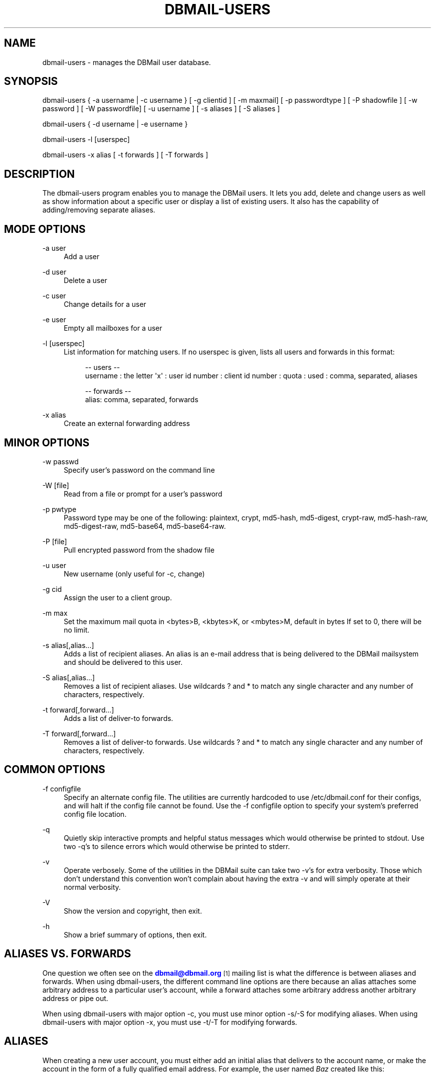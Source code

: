 '\" t
.\"     Title: dbmail-users
.\"    Author: [FIXME: author] [see http://docbook.sf.net/el/author]
.\" Generator: DocBook XSL Stylesheets v1.75.2 <http://docbook.sf.net/>
.\"      Date: 08/10/2010
.\"    Manual: \ \&
.\"    Source: \ \&
.\"  Language: English
.\"
.TH "DBMAIL\-USERS" "8" "08/10/2010" "\ \&" "\ \&"
.\" -----------------------------------------------------------------
.\" * Define some portability stuff
.\" -----------------------------------------------------------------
.\" ~~~~~~~~~~~~~~~~~~~~~~~~~~~~~~~~~~~~~~~~~~~~~~~~~~~~~~~~~~~~~~~~~
.\" http://bugs.debian.org/507673
.\" http://lists.gnu.org/archive/html/groff/2009-02/msg00013.html
.\" ~~~~~~~~~~~~~~~~~~~~~~~~~~~~~~~~~~~~~~~~~~~~~~~~~~~~~~~~~~~~~~~~~
.ie \n(.g .ds Aq \(aq
.el       .ds Aq '
.\" -----------------------------------------------------------------
.\" * set default formatting
.\" -----------------------------------------------------------------
.\" disable hyphenation
.nh
.\" disable justification (adjust text to left margin only)
.ad l
.\" -----------------------------------------------------------------
.\" * MAIN CONTENT STARTS HERE *
.\" -----------------------------------------------------------------
.SH "NAME"
dbmail-users \- manages the DBMail user database\&.
.SH "SYNOPSIS"
.sp
dbmail\-users { \-a username | \-c username } [ \-g clientid ] [ \-m maxmail] [ \-p passwordtype ] [ \-P shadowfile ] [ \-w password ] [ \-W passwordfile] [ \-u username ] [ \-s aliases ] [ \-S aliases ]
.sp
dbmail\-users { \-d username | \-e username }
.sp
dbmail\-users \-l [userspec]
.sp
dbmail\-users \-x alias [ \-t forwards ] [ \-T forwards ]
.SH "DESCRIPTION"
.sp
The dbmail\-users program enables you to manage the DBMail users\&. It lets you add, delete and change users as well as show information about a specific user or display a list of existing users\&. It also has the capability of adding/removing separate aliases\&.
.SH "MODE OPTIONS"
.PP
\-a user
.RS 4
Add a user
.RE
.PP
\-d user
.RS 4
Delete a user
.RE
.PP
\-c user
.RS 4
Change details for a user
.RE
.PP
\-e user
.RS 4
Empty all mailboxes for a user
.RE
.PP
\-l [userspec]
.RS 4
List information for matching users\&. If no userspec is given, lists all users and forwards in this format:
.sp
.if n \{\
.RS 4
.\}
.nf
\-\- users \-\-
   username : the letter \*(Aqx\*(Aq : user id number : client id number : quota : used : comma, separated, aliases
.fi
.if n \{\
.RE
.\}
.sp
.if n \{\
.RS 4
.\}
.nf
\-\- forwards \-\-
   alias: comma, separated, forwards
.fi
.if n \{\
.RE
.\}
.RE
.PP
\-x alias
.RS 4
Create an external forwarding address
.RE
.SH "MINOR OPTIONS"
.PP
\-w passwd
.RS 4
Specify user\(cqs password on the command line
.RE
.PP
\-W [file]
.RS 4
Read from a file or prompt for a user\(cqs password
.RE
.PP
\-p pwtype
.RS 4
Password type may be one of the following: plaintext, crypt, md5\-hash, md5\-digest, crypt\-raw, md5\-hash\-raw, md5\-digest\-raw, md5\-base64, md5\-base64\-raw\&.
.RE
.PP
\-P [file]
.RS 4
Pull encrypted password from the shadow file
.RE
.PP
\-u user
.RS 4
New username (only useful for \-c, change)
.RE
.PP
\-g cid
.RS 4
Assign the user to a client group\&.
.RE
.PP
\-m max
.RS 4
Set the maximum mail quota in <bytes>B, <kbytes>K, or <mbytes>M, default in bytes If set to 0, there will be no limit\&.
.RE
.PP
\-s alias[,alias\&...]
.RS 4
Adds a list of recipient aliases\&. An alias is an e\-mail address that is being delivered to the DBMail mailsystem and should be delivered to this user\&.
.RE
.PP
\-S alias[,alias\&...]
.RS 4
Removes a list of recipient aliases\&. Use wildcards ? and * to match any single character and any number of characters, respectively\&.
.RE
.PP
\-t forward[,forward\&...]
.RS 4
Adds a list of deliver\-to forwards\&.
.RE
.PP
\-T forward[,forward\&...]
.RS 4
Removes a list of deliver\-to forwards\&. Use wildcards ? and * to match any single character and any number of characters, respectively\&.
.RE
.SH "COMMON OPTIONS"
.PP
\-f configfile
.RS 4
Specify an alternate config file\&. The utilities are currently hardcoded to use /etc/dbmail\&.conf for their configs, and will halt if the config file cannot be found\&. Use the \-f configfile option to specify your system\(cqs preferred config file location\&.
.RE
.PP
\-q
.RS 4
Quietly skip interactive prompts and helpful status messages which would otherwise be printed to stdout\&. Use two \-q\(cqs to silence errors which would otherwise be printed to stderr\&.
.RE
.PP
\-v
.RS 4
Operate verbosely\&. Some of the utilities in the DBMail suite can take two \-v\(cqs for extra verbosity\&. Those which don\(cqt understand this convention won\(cqt complain about having the extra \-v and will simply operate at their normal verbosity\&.
.RE
.PP
\-V
.RS 4
Show the version and copyright, then exit\&.
.RE
.PP
\-h
.RS 4
Show a brief summary of options, then exit\&.
.RE
.SH "ALIASES VS. FORWARDS"
.sp
One question we often see on the \m[blue]\fBdbmail@dbmail\&.org\fR\m[]\&\s-2\u[1]\d\s+2 mailing list is what the difference is between aliases and forwards\&. When using dbmail\-users, the different command line options are there because an alias attaches some arbitrary address to a particular user\(cqs account, while a forward attaches some arbitrary address another arbitrary address or pipe out\&.
.sp
When using dbmail\-users with major option \-c, you must use minor option \-s/\-S for modifying aliases\&. When using dbmail\-users with major option \-x, you must use \-t/\-T for modifying forwards\&.
.SH "ALIASES"
.sp
When creating a new user account, you must either add an initial alias that delivers to the account name, or make the account in the form of a fully qualified email address\&. For example, the user named \fIBaz\fR created like this:
.sp
.if n \{\
.RS 4
.\}
.nf
dbmail\-users \-a baz \-p crypt \-w psword
.fi
.if n \{\
.RE
.\}
.sp
will \fBnot\fR actually receive any mail yet! You must be sure to add an alias:
.sp
.if n \{\
.RS 4
.\}
.nf
dbmail\-users \-c baz \-s baz@foodomain
.fi
.if n \{\
.RE
.\}
.sp
You may add multiple aliases by repeatedly calling the dbmail\-users(8) utility, or by calling it with a comma\-separated list of aliases:
.sp
.if n \{\
.RS 4
.\}
.nf
dbmail\-users \-c baz \-s baz@foodomain,baz@bardomain
.fi
.if n \{\
.RE
.\}
.sp
Three catch\-all modes are also supported, for domains, sub\-domains, and local parts:
.sp
.if n \{\
.RS 4
.\}
.nf
dbmail\-users \-a baz \-s @bazdomain
.fi
.if n \{\
.RE
.\}
.sp
.if n \{\
.RS 4
.\}
.nf
dbmail\-users \-a baz \-s @\&.allsubs\&.bazdomain
.fi
.if n \{\
.RE
.\}
.sp
.if n \{\
.RS 4
.\}
.nf
dbmail\-users \-a baz \-s baz@
.fi
.if n \{\
.RE
.\}
.sp
The first example catches email addressed to any user @bazdomain and delivers it to Baz\(cqs INBOX\&. The second example catch email address to any user at any subdomain below \&.allsubs\&.bazdomain (\fBnot\fR including allsubs\&.bazdomain itself!) The third example catches email addressed to baz@ at any domain\&.
.sp
There is no support for delivering to a particular mailbox other than INBOX via the aliases system\&. Please use a Sieve script to sort mail like this\&.
.SH "FORWARDS"
.sp
Incoming messages addressed to particular email addresses can be forwarded out to outside email addresses, piped out to a command (when prepended with | \fIpipe\fR) or piped out with an mbox\-style From line to a command (when prepended with ! \fIbang\fR)\&. For example:
.sp
.if n \{\
.RS 4
.\}
.nf
dbmail\-users \-x bar@domain \-t bar@another\&.domain
.fi
.if n \{\
.RE
.\}
.sp
.if n \{\
.RS 4
.\}
.nf
dbmail\-users \-x bar@domain \-t "|/usr/sbin/superspamtrapper"
.fi
.if n \{\
.RE
.\}
.sp
.if n \{\
.RS 4
.\}
.nf
dbmail\-users \-x bar@domain \-t "!cat > /var/spool/mail/bar/whatever\&.mbox"
.fi
.if n \{\
.RE
.\}
.sp
Forwards can be listed using the same \-l command as for users\&. For example, to see where the local address \m[blue]\fBbar@domain\fR\m[]\&\s-2\u[2]\d\s+2 might be forwarded to, use this:
.sp
.if n \{\
.RS 4
.\}
.nf
dbmail\-users \-l bar@domain
  forward [bar@domain] to [bar@another\&.domain]
  forward [bar@domain] to [|/usr/sbin/superspamtrapper]
  forward [bar@domain] to [!cat > /var/spool/mail/bar/whatever\&.mbox]
.fi
.if n \{\
.RE
.\}
.sp
Forwards can be removed using basic glob style pattern matching\&. A ? \fIquestion\fR means "match zero or one of any character" and * \fIasterisk\fR means "match zero or more of any character\&." For example:
.sp
.if n \{\
.RS 4
.\}
.nf
dbmail\-users \-x bar@domain \-T "*"
.fi
.if n \{\
.RE
.\}
.sp
will complete and totally remove the \fIbar@domain\fR external alias and all of its forwarding addresses and commands\&.
.SH "BUGS"
.sp
If you experience inexplicable problems with DBMail, please report the issue to the \m[blue]\fBDBMail Bug Tracker\fR\m[]\&\s-2\u[3]\d\s+2\&.
.SH "LICENSE"
.sp
DBMail and its components are distributed under the terms of the GNU General Public License\&. Copyrights are held variously by the authors listed below\&.
.SH "AUTHOR(S)"
.sp
DBMail is a collaborative effort among the core developers listed below and the tremendous help of the testers, patchers and bug hunters listed in the AUTHORS and THANKS files found in the DBMail source distribution\&.
.sp
.if n \{\
.RS 4
.\}
.nf
Eelco van Beek      Aaron Stone            Paul J Stevens
Roel Rozendaal      Open Source Engineer   NFG Net Facilities Group BV
Ilja Booij          Palo Alto, CA USA      http://www\&.nfg\&.nl
IC&S                http://hydricacid\&.com
Koningsweg 4
3582 GE Utrecht
http://www\&.ic\-s\&.nl
.fi
.if n \{\
.RE
.\}
.SH "NOTES"
.IP " 1." 4
dbmail@dbmail.org
.RS 4
\%mailto:dbmail@dbmail.org
.RE
.IP " 2." 4
bar@domain
.RS 4
\%mailto:bar@domain
.RE
.IP " 3." 4
DBMail Bug Tracker
.RS 4
\%http://dbmail.org/index.php?page=bugs
.RE
